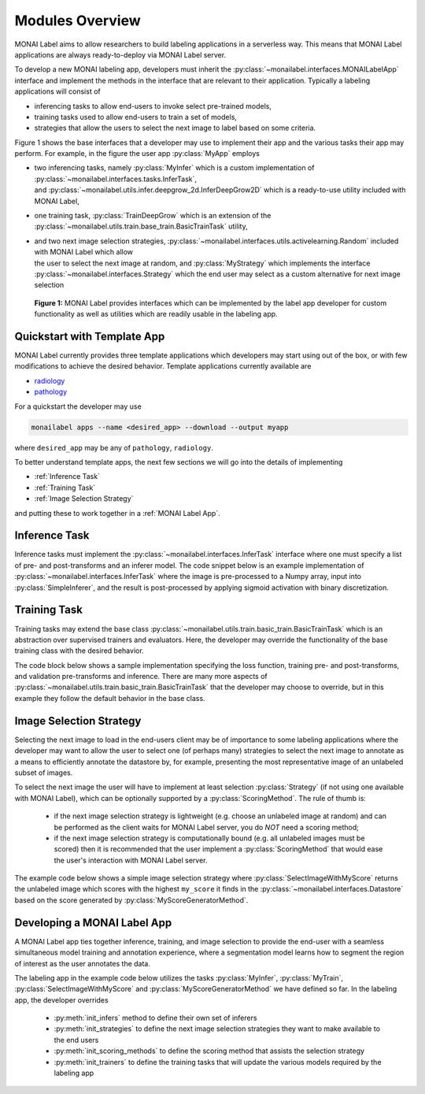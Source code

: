 .. comment
    Copyright (c) MONAI Consortium
    Licensed under the Apache License, Version 2.0 (the "License");
    you may not use this file except in compliance with the License.
    You may obtain a copy of the License at
        http://www.apache.org/licenses/LICENSE-2.0
    Unless required by applicable law or agreed to in writing, software
    distributed under the License is distributed on an "AS IS" BASIS,
    WITHOUT WARRANTIES OR CONDITIONS OF ANY KIND, either express or implied.
    See the License for the specific language governing permissions and
    limitations under the License.


================
Modules Overview
================

MONAI Label aims to allow researchers to build labeling applications in a serverless way.
This means that MONAI Label applications are always ready-to-deploy via MONAI Label server.

To develop a new MONAI labeling app, developers must inherit the :py:class:`~monailabel.interfaces.MONAILabelApp` interface
and implement the methods in the interface that are relevant to their application. Typically a
labeling applications will consist of

- inferencing tasks to allow end-users to invoke select pre-trained models,
- training tasks used to allow end-users to train a set of models,
- strategies that allow the users to select the next image to label based on some criteria.

Figure 1 shows the base interfaces that a developer may use to implement their app
and the various tasks their app may perform. For example, in the figure the user app :py:class:`MyApp`
employs

- | two inferencing tasks, namely :py:class:`MyInfer` which is a custom implementation of :py:class:`~monailabel.interfaces.tasks.InferTask`,
  | and :py:class:`~monailabel.utils.infer.deepgrow_2d.InferDeepGrow2D` which is a ready-to-use utility included with MONAI Label,
- one training task, :py:class:`TrainDeepGrow` which is an extension of the :py:class:`~monailabel.utils.train.base_train.BasicTrainTask` utility,
- | and two next image selection strategies, :py:class:`~monailabel.interfaces.utils.activelearning.Random` included with MONAI Label which allow
  | the user to select the next image at random, and :py:class:`MyStrategy` which implements the interface
  | :py:class:`~monailabel.interfaces.Strategy` which the end user may select as a custom alternative for next image selection

.. figure:: ../images/modules.svg
  :alt: MONAI Label Interfaces and Utilities

  **Figure 1:** MONAI Label provides interfaces which can be implemented by the label app developer
  for custom functionality as well as utilities which are readily usable in the labeling app.

Quickstart with Template App
============================

MONAI Label currently provides three template applications which developers
may start using out of the box, or with few modifications to achieve the desired
behavior. Template applications currently available are

- `radiology <LINKREF_GITHUB_MONAILABEL/sample-apps/radiology>`_
- `pathology <LINKREF_GITHUB_MONAILABEL/sample-apps/pathology>`_

For a quickstart the developer may use

.. code-block:: bash

  monailabel apps --name <desired_app> --download --output myapp

where ``desired_app`` may be any of ``pathology``, ``radiology``.

To better understand template apps, the next few sections we will go into the details of implementing

- :ref:`Inference Task`
- :ref:`Training Task`
- :ref:`Image Selection Strategy`

and putting these to work together in a :ref:`MONAI Label App`.

.. _Inference Task:

Inference Task
==============

Inference tasks must implement the :py:class:`~monailabel.interfaces.InferTask` interface where one must specify a list of pre- and post-transforms
and an inferer model. The code snippet below is an example implementation of :py:class:`~monailabel.interfaces.InferTask` where the image is pre-processed
to a Numpy array, input into :py:class:`SimpleInferer`, and the result is post-processed by applying sigmoid activation with binary
discretization.

.. code-block:: python
  :emphasize-lines: 7, 9, 15, 18

  from monai.inferers import SimpleInferer
  from monai.transforms import (LoadImaged, ToNumpyd, Activationsd AsDiscreted, ToNumpyd)

  from monailabel.interfaces.tasks import InferTask

  class MyInfer(InferTask):

    def pre_transforms(self, data=None):
        return [
            LoadImaged(keys="image"),
            ToNumpyd(keys="image"),
        ]

    def inferer(self, data=None):
        return SimpleInferer()

    def post_transforms(self, data=None):
        return [
            Activationsd(keys="pred", sigmoid=True),
            AsDiscreted(keys="pred", threshold_values=True, logit_thresh=0.5),
            ToNumpyd(keys="pred"),
        ]


.. _Training Task:

Training Task
=============

Training tasks may extend the base class :py:class:`~monailabel.utils.train.basic_train.BasicTrainTask` which is an abstraction over supervised trainers and evaluators.
Here, the developer may override the functionality of the base training class with the desired behavior.

The code block below shows a sample implementation specifying the loss function, training pre- and post-transforms, and validation
pre-transforms and inference. There are many more aspects of :py:class:`~monailabel.utils.train.basic_train.BasicTrainTask` that the developer may choose to override, but
in this example they follow the default behavior in the base class.

.. code-block:: python
  :emphasize-lines: 6, 8, 11, 19, 25, 34

  from monai.inferers import SlidingWindowInferer
  from monai.transforms import *

  from monailabel.utils.train.basic_train import BasicTrainTask, Context

  class MyTrainTask(BasicTrainTask):

    def loss_function(self, context: Context):
        return DiceLoss(sigmoid=True, squared_pred=True)

    def train_pre_transforms(self, context: Context):
        return Compose([
            LoadImaged(keys=("image", "label")),
            AsChannelFirstd(keys=("image", "label")),
            SpatialCropForegroundd(keys=("image", "label"), source_key="label", spatial_size=(128, 128, 128)),
            NormalizeIntensityd(keys="image"),
        ])

    def train_post_transforms(self, context: Context):
        return Compose([
            Activationsd(keys="pred", sigmoid=True),
            AsDiscreted(keys="pred", threshold_values=True, logit_thresh=0.5),
        ])

    def val_pre_transforms(self, context: Context):
        return Compose([
            LoadImaged(keys=("image", "label")),
            AsChannelFirstd(keys=("image", "label")),
            ScaleIntensityRanged(keys="image", a_min=-57, a_max=164, b_min=0.0, b_max=1.0, clip=True),
            CropForegroundd(keys=("image", "label"), source_key="image"),
            ToTensord(keys=("image", "label")),
        ])

    def val_inferer(self):
        return SlidingWindowInferer(roi_size=(128, 128, 128))

.. _Image Selection Strategy:

Image Selection Strategy
========================

Selecting the next image to load in the end-users client may be of importance to some labeling
applications where the developer may want to allow the user to select one (of perhaps many)
strategies to select the next image to annotate as a means to efficiently annotate the datastore
by, for example, presenting the most representative image of an unlabeled subset of images.

To select the next image the user will have to implement at least selection :py:class:`Strategy` (if not using
one available with MONAI Label), which can be optionally supported by a :py:class:`ScoringMethod`. The rule of thumb is:

  - if the next image selection strategy is lightweight (e.g. choose an unlabeled image at random) and can be performed as the client waits
    for MONAI Label server, you do `NOT` need a scoring method;
  - if the next image selection strategy is computationally bound (e.g. all unlabeled images must be scored) then it is recommended that
    the user implement a :py:class:`ScoringMethod` that would ease the user's interaction with MONAI Label server.

The example code below shows a simple image selection strategy where :py:class:`SelectImageWithMyScore` returns
the unlabeled image which scores with the highest ``my_score`` it finds in the :py:class:`~monailabel.interfaces.Datastore`
based on the score generated by :py:class:`MyScoreGeneratorMethod`.

.. code-block:: python
  :emphasize-lines: 4, 6, 21, 32, 42

  from monailabel.interfaces import Datastore
  from monailabel.interfaces.tasks.scoring import ScoringMethod

  class MyScoreGeneratorMethod(ScoringMethod):

    def __call__(self, request, datastore: Datastore):
      result = {}

      scoring_model_timestamp = int(os.stat(self.scoring_model_path).st_mtime)
      scoring_model = torch.jit.load(self.scoring_model_path)

      if not scoring_model:
        return None

      scoring_model = scoring_model.to(self.device).eval()

      skipped = 0
      unlabeled_images = datastore.get_unlabeled_images()
      num_samples = request.get("num_samples", self.num_samples)

      for image_id in unlabeled_images:
          image_info = datastore.get_image_info(image_id)
          prev_timestamp = image_info.get("my_score_timestamp", 0)

          # if the timestamps match we dont' need to recompute score
          if prev_timestamp == scoring_model_timestamp:
            skipped += 1
            continue

          with torch.no_grad():
            data = {"image": datastore.get_image_uri(image_id)}
            my_score = scoring_model(data)

          if self.device == "cuda":
            torch.cuda.empty_cache()

          # add `my_score` in datastore to use later in `SelectImageWithMyScore`
          info = {
            "my_score": my_score,
            "my_score_timestamp": scoring_model_timestamp
          }
          datastore.update_image_info(image_id, info)
          result[image_id] = info

      return result

.. code-block:: python
  :emphasize-lines: 4, 6, 11

  from monailabel.interfaces import Datastore
  from monailabel.interfaces.tasks import Strategy

  class SelectImageWithMyScore(Strategy):

      def __call__(self, request, datastore: Datastore):
        images = datastore.get_unlabeled_images()
        if not len(images):
            return None

        my_scores = {image: datastore.get_image_info(image).get("my_score", 0) for image in images}

        # default to picking at random if `my_score` is not available
        if sum(my_scores.values()) == 0:
            image = random.choice(images)
            logger.info(f"Randomly selected Image '{image}'")
        else:
            my_max_score, image = max(zip(my_scores.values(), my_scores.keys()))
            logger.info(f"Selected image '{image}' using `my_score` ({my_score})")
        return image

.. _MONAI Label App:

Developing a MONAI Label App
============================

A MONAI Label app ties together inference, training, and image selection to provide the end-user with
a seamless simultaneous model training and annotation experience, where a segmentation model learns
how to segment the region of interest as the user annotates the data.

The labeling app in the example code below utilizes the tasks :py:class:`MyInfer`, :py:class:`MyTrain`,
:py:class:`SelectImageWithMyScore` and :py:class:`MyScoreGeneratorMethod` we have defined so far.
In the labeling app, the developer overrides

  - :py:meth:`init_infers` method to define their own set of inferers
  - :py:meth:`init_strategies` to define the next image selection strategies they want to make available to the end users
  - :py:meth:`init_scoring_methods` to define the scoring method that assists the selection strategy
  - :py:meth:`init_trainers` to define the training tasks that will update the various models required by the labeling app

.. code-block:: python
  :emphasize-lines: 5, 9, 14, 19, 26

  from monailabel.interfaces import MONAILabelApp

  import MyInfer, MyTrain, SelectImageWithMyScore, MyScoreGeneratorMethod

  class MyApp(MONAILabelApp):

    def init_infers(self):
      return {
        "segmentation_spleen": MyInfer(self.final_model, load_from_mmar(self.mmar, self.model_dir)),
      }

    def init_strategies(self):
      return {
        "my_score": SelectImageWithMyScore(),
      }

    def init_trainers(self) -> Dict[str, TrainTask]:
      return {
        "segmentation": MyTrainTask(
          self.model_dir, self.network, load_path=self.pretrained_model, publish_path=self.final_model
        )
      }

    def init_scoring_methods(self) -> Dict[str, ScoringMethod]:
      return = {
        "my_scoring_method": MyScoreGeneratorMethod(
          model="/path/to/scoring_model",
        )
      }
